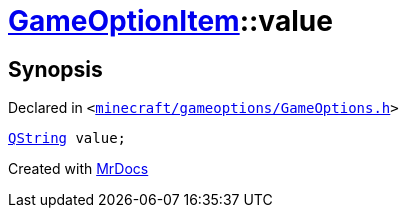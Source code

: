 [#GameOptionItem-value]
= xref:GameOptionItem.adoc[GameOptionItem]::value
:relfileprefix: ../
:mrdocs:


== Synopsis

Declared in `&lt;https://github.com/PrismLauncher/PrismLauncher/blob/develop/launcher/minecraft/gameoptions/GameOptions.h#L9[minecraft&sol;gameoptions&sol;GameOptions&period;h]&gt;`

[source,cpp,subs="verbatim,replacements,macros,-callouts"]
----
xref:QString.adoc[QString] value;
----



[.small]#Created with https://www.mrdocs.com[MrDocs]#
